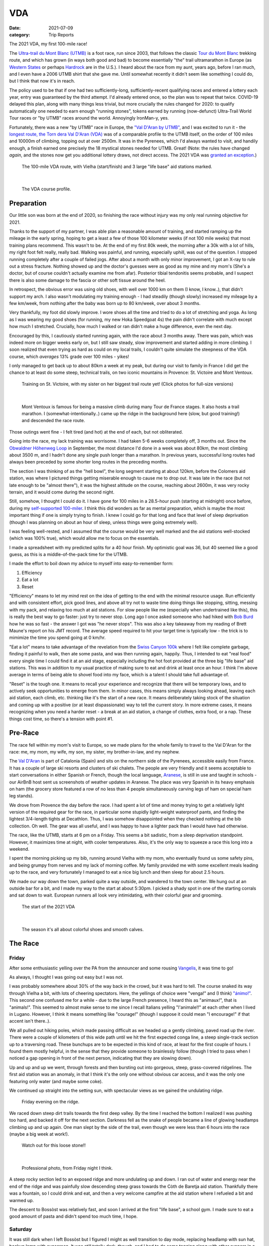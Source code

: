 ===
VDA
===
:date: 2021-07-09
:category: Trip Reports

The 2021 VDA, my first 100-mile race!

The `Ultra-trail du Mont Blanc (UTMB) <https://en.wikipedia.org/wiki/Ultra-Trail_du_Mont-Blanc>`__ is a foot race,
run since 2003, that follows the classic `Tour du Mont Blanc <https://en.wikipedia.org/wiki/Tour_du_Mont_Blanc>`__
trekking route, and which has grown (in ways both good and bad) to become essentially
"the" trail ultramarathon in Europe (as `Western States <https://www.wser.org/>`__ or perhaps `Hardrock <https://hardrock100.com/>`__ are in the U.S.). I heard about the race from my aunt, years ago, before I ran much, and I even have a 2006 UTMB shirt that she gave me. Until somewhat recently it didn't seem like something I could do, but I think that now it's in reach.

The policy used to be that if one had two sufficiently-long, sufficiently-recent qualifying races and entered a lottery each year, entry was guaranteed by the third attempt.
I'd already entered once, so the plan was to repeat
that twice. COVID-19 delayed this plan, along with many things less trivial,
but more crucially the rules changed for 2020: to qualify automatically
one needed to earn enough "running stones", tokens earned
by running (now-defunct) Ultra-Trail World Tour races or "by UTMB" races around the world.
Annoyingly IronMan-y, yes.

Fortunately, there was a new "by UTMB" race in Europe, the `"Val D'Aran by UTMB" <https://www.aranbyutmb.com/en/>`__,
and I was excited to run it - the `longest route, the Torn dera Val D'Aran (VDA) <https://www.aranbyutmb.com/en/vda-en/>`__ was of a comparable profile
to the UTMB itself, on the order of 100 miles and 10000m of climbing, topping out at over 2500m. It was in the Pyrenees,
which I'd always wanted to visit, and handily enough, a finish earned one precisely the 18 mystical
stones needed for UTMB. Great! (Note:
the rules have changed *again*, and the stones now get you additional lottery
draws, not direct access. The 2021 VDA was `granted an exception <https://utmbmontblanc.com/en/page/745/exceptionVDA.html>`__.)

 |route|

 The 100-mile VDA route, with Vielha (start/finish) and 3 large "life base" aid stations marked.

|

 |profile_2x|

 The VDA course profile.

Preparation
-----------

Our little son was born at the end of 2020, so finishing the race without injury was my only real running objective for 2021.

Thanks to the support of my partner, I was able plan a reasonable amount of training,
and started ramping up the mileage in the early spring, hoping to get a least a few of those
100 kilometer weeks  (if not 100 mile weeks) that most training plans recommend. This wasn't to be.
At the end of my first 80k week, the morning after a 30k with a lot of hills, my right foot felt really, really bad. Walking was painful, and running,
especially uphill, was out of the question. I stopped running completely after a couple of failed jogs. After about a month with only minor improvement, I got an X-ray to rule out
a stress fracture. Nothing showed up and the doctor's guesses were as good
as my mine and my mom's (She's a doctor, but of course couldn't actually examine me from afar). Posterior tibial tendonitis seems probable,
and I suspect there is also some damage to the fascia or other soft tissue around the heel.

In retrospect, the obvious error was using old shoes,
with well over 1000 km on them (I know, I know..), that didn't support my arch.
I also wasn't modulating my training enough - I had steadily (though slowly) increased
my mileage by a few km/week, from nothing after the baby was born up to 80 km/week, over about 3 months.

Very thankfully, my foot did slowly improve. I wore shoes all the time and tried to do a lot of stretching and yoga. As long as I was wearing my
good shoes (for running, my new Hoka Speedgoat 4s) the pain
didn't correlate with much except how much I stretched. Crucially,
how much I walked or ran didn't make a huge difference, even the next day.

Encouraged by this, I cautiously started
running again, with the race about 3 months away. There was pain, which was indeed more on bigger weeks early on,
but I still saw steady, slow improvement and started adding in more climbing. I soon realized that even trying as hard as could on my local trails, I couldn't quite simulate the steepness of the VDA course, which *averages* 13% grade over 100 miles - yikes!

I only managed to get back up to about 80km a week at my peak, but during our visit
to family in France I did get the chance to at least do some steep, technical trails,
on two iconic mountains in Provence: St. Victoire and Mont Ventoux.


  |st_victoire|

  Training on St. Victoire, with my sister on her biggest trail route yet! (Click photos for full-size versions)

|

  |ventoux|

  Mont Ventoux is famous for being a massive climb during many Tour de France stages. It also hosts a trail marathon. I (somewhat-intentionally..) came up the ridge in the background here (slow, but good training!) and descended the race route.

Those outings went fine - I felt tired (and hot) at the end of each,
but not obliterated.

Going into the race, my lack training was worrisome. I had
taken 5-6 weeks completely off, 3 months out. Since the `Obwaldner Höhenweg Loop <{filename}2020_09_12_Obwaldner_Hoehenweg_Loop.rst>`__
in September, the most distance I'd done in a week was about 80km, the most climbing
about 3500 m, and I hadn't done any single push longer than a marathon. In previous years, successful long routes had always been preceded by some shorter long routes in the preceding months.

The section I was thinking of as the "hell bowl", the long segment starting at about 120km, before the Colomers aid station, was where I pictured things getting miserable enough to cause me to drop out. It was late in the race (but not late enough to be "almost there"), it was the highest altitude on the course, reaching about 2600m, it was very rocky terrain, and it would come during the second night.

Still, somehow, I thought I could do it. I have gone for 100 miles in a 28.5-hour push (starting at midnight) once before, during my `self-supported 100-miler <{filename}2019_09_13_100m.rst>`__.
I think this did wonders as far as mental preparation, which is maybe the most
important thing if one is simply trying to finish. I knew I could
go for that long and face that level of sleep deprivation (though I was planning
on about an hour of sleep, unless things were going extremely well).

I was feeling well-rested, and I assumed that the course would be very well marked
and the aid stations well-stocked (which was 100% true), which would allow
me to focus on the essentials.

I made a spreadsheet with my predicted splits for a 40 hour finish. My optimistic goal was 36, but 40 seemed like a good guess, as this is a middle-of-the-pack time for the UTMB.

I made the effort to boil down
my advice to myself into easy-to-remember form:

1. Efficiency
2. Eat a lot
3. Reset

"Efficiency" means to let my mind rest on the idea
of getting to the end with the minimal resource usage. Run efficiently
and with consistent effort, pick good lines, and above all try not to waste time
doing things like stopping, sitting, messing with my pack, and relaxing too much at aid stations. For slow people like
me (especially when undertrained like this), this is really the best way to go faster:
just try to never stop. Long ago I once asked someone who had hiked with `Bob Burd <https://www.snwburd.com/bob/>`__ how he was so fast - the
answer I got was "he never stops". This was also a key takeaway from my reading of Brett Maune's report on his JMT record. The average speed required to hit your target time is typically low - the trick is to mimimize the time you spend going at 0 km/hr.

"Eat a lot" means to take advantage of the revelation from the `Swiss Canyon 100k <{filename}swiss-canyon-trail-105k-2019.rst>`__
where I felt like complete garbage, finding it painful to walk, then ate some pasta, and was then running again,
happily. Thus, I intended to eat "real food" every single time I could find it at an aid stage,
especially including the hot foot provided at the three big "life base" aid stations.
This was in addition to my usual practice of making sure to eat and drink at least once an hour. I think I'm above average in terms
of being able to shovel food into my face, which is a talent I should take
full advantage of.

"Reset" is the tough one. It means to recall your experience and recognize that there will be temporary lows, and to actively seek opportunities
to emerge from them. In minor cases, this means simply always looking ahead,
leaving each aid station, each climb, etc. thinking like it's the start of a
new race. It means deliberately taking stock of the situation and coming up with a positive (or at least dispassionate) way to tell the current story. In more extreme cases, it means recognizing when you need a harder reset -
a break at an aid station, a change of clothes, extra food, or a nap. These
things cost time, so there's a tension with point #1.

Pre-Race
--------

The race fell within my mom's visit to Europe, so we made plans for the whole
family to travel to the Val D'Aran for the race: me, my mom, my wife, my son, my sister, my brother-in-law, and my nephew.

The `Val D'Aran <https://en.wikipedia.org/wiki/Val_d%27Aran>`__ is part of Catalonia (Spain)
and sits on the northern side of the Pyrenees, accessible easily from France.
It has a couple of large ski resorts and clusters of ski chalets. The people
are very friendly and it seems acceptable to start conversations in either
Spanish or French, though the local language, `Aranese <https://en.wikipedia.org/wiki/Aranese_dialect>`__, is still in use and taught in schools - our AirBnB host sent us screenshots of weather updates in Aranese. The place was very Spanish in its
heavy emphasis on ham (the grocery store featured a row of no less than 4 people simultaneously
carving legs of ham on special ham leg stands).

We drove from Provence the day before the race. I had spent a lot of time and
money trying to get a relatively light version of the required gear for the
race, in particular some stupidly light-weight waterproof pants, and finding
the lightest 3/4-length tights at Decathlon. Thus, I was somehow disappointed
when they checked nothing at the bib collection.  Oh well.  The gear was
all useful, and I was happy to have a lighter pack than I would have had otherwise.

The race, like the UTMB, starts at 6 pm on a Friday. This seems a bit sadistic,
from a sleep deprivation standpoint.
However, it maximizes time at night,
with cooler temperatures. Also, it's the only way to squeeze a race this long into
a weekend.

I spent the morning picking up my bib, running around Vielha with my mom, who eventually
found us some safety pins, and being grumpy from nerves and my lack of morning coffee.
My family provided me with some excellent meals leading up to the race,
and very fortunately I managed to eat a nice big lunch and then sleep for about 2.5 hours.

We made our way down the town, parked quite a way outside, and wandered to the town center.
We hung out at an outside bar for a bit, and I made my way to the start at about 5:30pm.
I picked a shady spot in one of the starting corrals and sat down to wait. European runners
all look very intimidating, with their colorful gear and grooming.

 |start|

 The start of the 2021 VDA

|

 |start2|

 The season it's all about colorful shoes and smooth calves.


The Race
--------


Friday
~~~~~~

After some enthusiastic yelling over the PA from the announcer and some rousing `Vangelis <https://en.wikipedia.org/wiki/Conquest_of_Paradise_(song)>`__, it was time to go!

As always, I thought I was going out easy but I was not.

I was probably somewhere about 30% of the way back in the crowd, but it was hard to tell. The course snaked its way through Vielha a bit, with lots of cheering spectators. Here, the yellings of choice were "venga!" and (I think) `"ánimo!" <https://en.wiktionary.org/wiki/%C3%A1nimo>`__. This second one confused me for a while - due to the large French presence, I heard this as "animaux!", that is "animals!". This seemed to almost make sense to me since I recall Italians yelling "l'animale!!" at each other when I lived in Lugano. However, I think it means something like "courage!" (though I suppose it could mean "I encourage!" if that accent isn't there..).

We all pulled out hiking poles, which made passing difficult as we headed up a gently climbing, paved road up the river. There were a couple of kilometers of this wide path until we hit the first expected conga line, a steep single-track section up to a traversing road. These bunchups are to be expected in this kind of race, at least for the first couple of hours. I found them mostly helpful, in the sense that they provide someone to brainlessly follow (though I tried to pass when I noticed a gap opening in front of the next person, indicating that they are slowing down).

Up and up and up we went, through forests and then bursting out into gorgeous, steep, grass-covered ridgelines. The first aid station was an anomaly, in that I think it's the only one without obvious car access, and it was the only one featuring only water (and maybe some coke).

We continued up straight into the setting sun, with spectacular views as we gained the undulating ridge.

 |pano_friday|

 Friday evening on the ridge.


We raced down steep dirt trails towards the first deep valley. By the time I reached the bottom I realized I was pushing too hard, and backed it off for the next section. Darkness fell as the snake of people became a line of glowing headlamps climbing up and up again. One man slept by the side of the trail, even though we were less than 6 hours into the race (maybe a big week at work!).

 |widowmaker|

 Watch out for this loose stone!!

|


 |bridge_pro|

 Professional photo, from Friday night I think.


A steep rocky section led to an exposed ridge and more undulating up and down. I ran out of water and energy near the end of the ridge and was painfully slow descending steep grass towards the Còth de Baretja aid station. Thankfully there was a fountain, so I could drink and eat, and then a very welcome campfire at the aid station where I refueled a bit and warmed up.

The descent to Bossòst was relatively fast, and soon I arrived at the first "life base", a school gym. I made sure to eat a good amount of pasta and didn't spend too much time, I hope.


Saturday
~~~~~~~~

It was still dark when I left Bossòst but I figured I might as well transition to day mode, replacing headlamp with sun hat, backup lamp with sunscreen. It was still totally dark, though, and I had to do some tagging along with other runners in a couple of darker sections.

What was a "flat" section going along the river had its share of climbs and descents, but soon enough we started the climb to Canejan, on a steep old road. This was the first time I saw a pair I dubbed the bee-men, decked out in black and yellow and hiking very aggressively on the steep uphills (even cutting switchbacks, which of course is unforgiveable blasphemy). They buzzed past me on uphills no less than three times over the course of the race.


 |ruin_saturday|

 Ruin below the climb to Canejan.

|

The Canejan aid station was nice, with the trail going up through the very steep town, into a school, and out the other side. A steep climb up and then back down took us to the St. Joan de Toran aid station, and then we faced the bulk of the big climb of the course, up to Pas Estret. This seemed pretty endless, as we switchbacked up and up past impressive gorges. I kept looking out for the lakes I knew were coming, but of course these sorts of things never appear as soon as you'd like. By this point the crowd had really thinned, and there were usually 3 or 4 people in sight.

  |pano_pass_saturday|


  The top of the big climb, Pas Estret.


Things gradually flattened until a descent to the Pas Estret aid station, at about noon. It was getting hot and I was starting to feel tired. They had some very nice sticky buns to eat. The next climb, to the high point of the day, wasn't as bad as I'd feared, though the traversing section afterwards was longer than I'd imagined. This was one of the more scenic parts of the course, even going through an old mining tunnel at one point. (After the race we got an email which strongly implied that people had gotten sick from drinking water from natural sources around this area, so beware - luckily for me I didn't drink out of any streams here, though I did in other places on the course.).


 |pano_top_saturday|

 Panorama from near the Urets Mine, Saturday's high point at over 2500m. Note a runner emerging from the tunnel on the right.

On the descent, I slowed significantly as the day got hotter. I was mostly unable to run by the time I neared the Montgarri aid station, and starting to lose morale. I walked it in to that aid station, where I'd been imagining taking a nap, but the aid station was in the cobblestone courtyard of some sort of novelty castle, and from taking a look at my printout of estimated times, I realized that Beret, the next life base, was actually very close, so I figured I'd spend the 90 minutes or so getting there and then sleep.

My mom and sister were there to greet me at Beret, which was a huge boost! We chatted a bit and then I went to get my drop bag and try to reset a bit. I was too tired to be thinking very straight and somehow couldn't find anywhere to change (there was a labelled bathroom..) nor manage to recharge my watch  - the battery pack I carried was dead and the backup in my drop bag somehow defeated me as well. I forgot to replenish my food from the drop bag as well. Then I figured I'd take a nap in the advertised sleeping areas, but it was actually just the second level of the ski lodge, full of people, where you could sleep on an area of the floor conveniently next to chairs specially designed to emit piercing scraping sounds when moved around. I did sleep for about 5 minutes.

Despite what I thought was mainly time wasted at Beret,
I did feel okay leaving. I didn't really try to run, and met up with
another power-walker, a Spanish guy whose name I've now forgotten,
and who was unfortunately the only person with whom I had an extended
conversation. He soon out-walked me, and then we came
to probably the most demoralizing section,
the descent back down to Salardú in the main valley. This was
supposed to be one of the few easy parts of the course,
a long section of gently-descending dirt road. My legs felt shot enough
that I wasn't even able to jog, so down and down I walked as it got hotter and hotter
and I got more and more miserable and less and less sure of myself.

I was going to lose my mind up there in the Colomers Hell Bowl. I remembered
the devastatingly powerful urge to sleep during my 100-mile solo route,
which had only been staved off by a cup of coffee which wasn't going to be available this time.
I was going to lose my sense of judgement and do something stupid,
like fall asleep on the side of the trail in a T-shirt and shorts,
get sick, and have this whole thing be a colossal waste of time and money.
I was going to continue to slow down and not make the cutoff, as the course got harder
and harder and I got weaker and weaker. I should quit,
get back to safety in the valley instead of climbing back out of it again for the
hardest section of the course, over the second night. I was an idiot
for thinking I could finish this route without enough training.

This was, looking back, the crux of the thing. The inevitable low point, when your despair seems like the only logical response,
when you ask yourself "why am I doing this?" (plus expletives) and come up with nothing.
I almost invariably had similar thoughts on each significant mountaineering outing (i.e. one where I had some uncertainty about whether we'd complete the route),
usually before sunrise, plodding up some frozen slope towards invisible threats above.

I've had the thought, and heard others reach the same conclusion,
that one of the things that is so interesting and appealing about
routes/races like this is that they are microcosms of life. Ups and downs,
successes and failures, joy and suffering, people appearing and disappearing.
These races are, by sporting standards, very slow events, but compared to life
they proceed at warp speed.

Getting through these low points, preferably without losing too much time, is
a key skill. I'd like to think I've improved, but the each low point is low in its own
way (to paraphrase the beginning of a book I haven't read yet).

I felt myself floundering. I think I did a little bit of jogging on the way down,
but lost time to ineffectively trying to find a place to go the bathroom.
Things improved once I finally settled on a plan I could wrap my scared brain around:
I would get to the Banhs de Tredòs aid station, where I would almost certainly sleep
for an hour or so. I reasoned that to try to complete the race without any sleep
would be unsafe, and perhaps also inefficient. Breaking things up after the
first big climb seemed appealing, and I hoped that by sleeping before absolutely forced
to, I could do so in warmer conditions (earlier and at the aid station) than
if I had to crash next to the trail.

This worked fairly well. I got through the Salardú aid station efficiently and moved consistently,
if not speedily, up the 800m climb and 300m descent to Banhs de Tredós. It got dark
during this section and I was surprised to see a pair of huge horses roaming freely in the forest
as we passed through.

At the aid station I changed into all my clothes and asked the people running the station
if I could borrow some of their cardboard to use as a sleeping pad. This seemed like it'd work
great, as I had a nice spot next to the tent to nap, but unfortunately the medical
staff didn't like the idea of me sleeping there for too long, so told me I could only sleep outside for 15 minutes. Eventually I went back inside and they let me sleep on a cot for about half an hour under a space blanket, which was nice. I was woken up several times, by the medical staff ("¡¿QUÉ TAL?!") and by the fact that this aid station welcomed each arriving runner with thunderous applause.


Saturday Night
~~~~~~~~~~~~~~

The nap worked wonders. I woke up very cold, but drank a bowl of soup and set off, still wearing all my clothes. I mixed a stiff soft flask of caffeinated electrolyte powder I was now *psyched*. I was eager to get into the scrambling. What had seemed like the worst part of the route, the hell bowl, now seemed like it would be the best, and it was. While it was the slowest, it was the most interesting, and fatigue is much more manageable when you have rugged terrain to keep you occupied (which I certainly knew when I was more into mountaineering, but had forgotten).

This section was surreal - the terrain was very convoluted as we climbed past small lakes and through twisted granite rock piles. In the pitch black, one could sometimes see the reflectors and headlamps marking the trail ahead. A strange red apparition above never seemed to get much closer, until finally I passed a man with a space blanket and a red lamp strapped to his back. I passed an Eastern European man speaking English into his phone: "I'm tired and it's very dark". Every so often I'd pass the shape of a slumbering runner in the grass next to the trail.

I turned of my headlamp at one point and was treated to an incredible view of the stars and milky way.

 |colomers_pro|

 Professional photo of a lake on the climb into the Colomers bowl.

Up and up I went, wondering if every little ramp of lights was the final climb. We navigated several short scrambling sections - the trail was immaculately marked, so one was never more than a few meters off course. At the end of one steep section, we were suddenly greeted by a man with a scanner, who scanned our bibs and did the usual cruel aid-station worker thing: "It's 5 km to the aid station". Haha. It took me 2 hours to get to the aid station, even though it was almost all downhill, picking through rocks - the route was well-marked, as usual, but the fine details of how to get between markers wasn't totally clear in the dark.
As I passed a large lake, thinking I must be almost at the aid station (no), I enjoyed running across a perfectly flat bridge - the running was magically easy and I could see only the bridge, nothing else around. Eventually I shone my light below and realized I was crossing a dam. The trail continued below the dam, on the relatively worst-marked part of the route, which was the closest I ever came to wondering if I was off course.


I got through the aid station quickly, slamming some more tortilla.

There followed a hike up a fire road, with a very well-marked turnoff up a steep grassy mountainside. I purposefully missed the turnoff to take care of some business, and was annoyed when the people behind me started whistling and shining powerful headlamps to make sure I hadn't lost the trail.

This steep part was the only section where I think the course layout should change - a very steep trail straight up the mountainside finished with traversing across fields of fist-to-melon-sized granite rocks, directly above the runners below. An accident waiting to happen, and I hope this part can be re-routed (or maybe some nets installed below the critical section).

It was a shame that the sun hadn't quite risen, as the views from this section of the course would have been phenomenal as the trail crested the ridge.


Sunday
~~~~~~

The sun came up as I made the long, long descent down towards Ressec.
Parts of this were steep dirt trails with roots and rocks protruding, which
were very slow with my sore and tired legs.

One of these outings wouldn't be complete without some minor hallucination.
By now I'm used to the overzealous visual pattern-matching of the tired
brain in low light - that the out-of-place thing I see
in the woods is almost certainly going to morph back into a log.
This time, as I made my way down past a stream, I thought to myself "oh I guess that's
why they call it a 'babbling brook'", as I listened to deep, quasi-human
voice babbling at me from a small waterfall. I heard many strange, unintelligible
voices for a while afterwards, as I moved down down down the long descent.

Near the bottom, I stopped to pee, and looked up to make direct eye contact with the upper half
of a man standing about 15m away. There were many locals who'd come out just to watch the runners going by, and I hadn't noticed him standing at a road crossing just ahead. We both pretended like nothing had happened. I probably said "Buongiorno" to him instead of "Buenos Días", because the whole weekend was a linguistic brain-scramble
for me, as many of the other runners were in small groups speaking Spanish, French, and Italian - I know tiny bits of all three languages, so the pleasantries just came out in a random one.


I hurried through the aid station, very worried about finishing in time, because if the remaining climbs and descents continued to take as long as the last few had, I would barely make it. Luckily I didn't leave before discovering that they had *pizza*. When I saw the closed pizza boxes, I didn't let myself hope too much. My college years taught me that if you didn't see it being delivered, a closed pizza box is already empty. But maybe, just maybe. The aid station worked said something in Spanish. I stared blankly and she said a single, beautiful word: "Take.". I did. It was amazing.

The next climb began on a nicely-graded road. Here, I salute the sense of humor of the course designers. They'd set it up so that I expected a horrific climb, but the road just turned into a perfectly graded trail which went most of the way to the top of the climb. The 600m climb didn't take that much more than hour, I don't think, which was a far cry from the 2+ hours I'd been fearing. My knee was hurting quite badly by this point, with each steep uphill step on the right side. I was able to bear it, though, knowing that it had felt exactly like this before, for the better part of a day, to no lasting detriment. If I stopped to stretch my quad, I could get some relief, but this had to be repeated too frequently to be a real solution.

The descent to the last aid station was quick, under the circumstances, and I moved through quickly, just refilling water, as I still had energy bars in reserve.  The last climb, while smaller than the second-to-last, was much harder, as
the pizza rocket fuel was gone, and the heat of the day was setting in on
the treeless ascent. I was very glad to have finished as "early" as I did,
as it got over 30C in the valley that day, and I suspect the later finishers
suffered in the sun.

Some friendly people and a dog greeted me at the top of the climb, and then after a short traverse, it was all downhill.

 |pano_sunday2|

 The top of the last climb.


|

 |pano_sunday|

 The last pass, with a blown-out `Aneto <https://en.wikipedia.org/wiki/Aneto>`__ in the background. All downhill from here!


The descent started with a very steep road, with very large "gravel" which might actually make it possible to drive up. This leveled out to traverse for a while, allowing me to very slowly run a bit, and then turned into the typical straight-down of the course. I was passed by quite a few people who still had the legs to descend at more than a pained shuffle. Thankfully the direct route meant it was over quickly and I rejoined the streets that we'd started on in Vielha. Lots of cheering people as I jogged it in. I was very happy to see my family had made it to see me finish! I crossed the line, was instructed to ring a bell, and was presented with a classy-looking bottle of water.

475 finished, out of 941 who started - this 50% "Did Not Finish" (DNF) rate is high for a race like this. (I think the UTMB is typically about 30-40% DNF). I came in 238th, and would have been about 50 places higher if I'd hit my 40 hour goal. Nevertheless, with the lack of training my goal had been to finish uninjured, which I accomplished, and I'm very happy with the result. Full results are `here <https://aranbyutmb.livetrail.run/classement.php?course=vda&cat=scratch>`__.


Lessons Learned
---------------

Eating as much real food as possible, along with the usual sugary stuff on the hour, definitely worked. With the possible exception of the last climb in the heat, I was able to make steady progress on all the uphills, where one is simply energy-limited. I wish I'd eaten more of that pizza!

I think I did okay on following my other two mantras. Overall I think I was reasonably efficient and did a good job of staying in the moment. I certainly could have wasted less time stopping, particularly at Beret fussing with the drop bag. I could have done a better job staying in the moment during the lows on Saturday afternoon. The big reset sleep at Banhs de Tredòs cost a lot of time but was probably worth it for the complete restoration of motivation (which actually continued past the end of the race!).

It was worth it to guess beforehand which sections between aid stations would be the hardest. This course features three sections with both big climbs and more distance than average between stations. The first caught me off guard (before Còth de Baretja), so for the next two I made sure to spend a little extra time refueling beforehand, and carrying more food and water than I would otherwise, to account for the additional time.

What's next? If I read the rules correctly, I can run the UTMB next summer! Between now and then I'd like to run a couple of similarly-steep races, like the TDS or the Scenic Trail, get in some self-supported mountain routes, and maybe do a little more speedwork over the winter. Generally, I hope that my legs will last a little longer than they did in this race. That's probably just a question of more hours training, but deliberately working on long downhills might be beneficial.

Gear
----

 |gear|

 Gear (minus phone and glasses). I used  everything here except the space blanket, the bandage, the waterproof gloves, the waterproof pants, and the money (no emergencies or rain). I also had a drop bag including extra clothes, food, a USB battery pack, tape, and bandages for my foot.


Worked well:

* Two new headlamps. The Silva Crosstrail 6 was powerful and though the separate battery pack (in the side of my pack) is a bit awkward when you need to take the pack off, I think the very low weight on my head was worth it. I also like the modular design a lot - you can swap out a rechargeable battery pack, and you can guarantee the light will not drain the battery in your pack by completely disconnecting the battery pack. (Plus it'll work perfectly for biking or mountaineering, if I ever do those things again). The Petzl eLite, kept easily accessible (where my sunscreen would be during the day), was essential to provide light to change batteries in the main lamp.
* Two pairs of glasses. I opted to carry my normal prescription glasses, along with my prescription sunglasses.  The normal glasses were very helpful at the night, and didn't slide around once I locked them down with my headlamp strap. The sunglasses have thicker stems which fit into a keeper strap from which they hang, underneath my chest strap, when not in use during the day.
* Disposable soup container. Very light and held up for the whole race - I even drank soup out of it!

Worked less well:

* Water bladder. Not helpful on this route - I never even attempted to use it because it's non-trivial to  to fill with full pack, and the hose always managed to work its way free and flop around. I'll only take it in the future if I really need the extra capacity.
* Drop bag. It was a mixed one. It was absolutely essential to have the extra set of headlamp batteries in there and, though I forgot to use them, the restock of favored trail snacks would have been nice. The change of clothes was a waste of time. I didn't feel particularly refreshed, and worse the second set of clothes was inferior - I missed the compression socks and the T-shirt wasn't as breathable. The extra battery pack would have been nice to recharge my watch, if I'd managed to get it to work. I feel I wasted a lot of time messing with the drop bag that wasn't worth it, so in the future I might return to treating the bag as something to hold gear for contingencies (this time, the extra batteries), not something that I would need under ideal conditions.



.. |profile_2x| image:: images/2021_07_09_VDA/profile_2x.jpg
   :width: 800px
   :target: images/2021_07_09_VDA/profile_2x.jpg

.. |route| image:: images/2021_07_09_VDA/route.png
   :width: 800px
   :target: images/2021_07_09_VDA/route.png

.. |st_victoire| image:: images/2021_07_09_VDA/small/st_victoire.jpg
   :width: 300px
   :target: images/2021_07_09_VDA/st_victoire.jpg

.. |ventoux| image:: images/2021_07_09_VDA/small/ventoux.jpg
   :width: 300px
   :target: images/2021_07_09_VDA/ventoux.jpg

.. |gear| image:: images/2021_07_09_VDA/small/gear.jpg
   :width: 300px
   :target: images/2021_07_09_VDA/gear.jpg

.. |start| image:: images/2021_07_09_VDA/small/start.jpg
   :width: 300px
   :target: images/2021_07_09_VDA/start.jpg

.. |start2| image:: images/2021_07_09_VDA/small/start2.jpg
   :width: 300px
   :target: images/2021_07_09_VDA/start2.jpg

.. |pano_friday| image:: images/2021_07_09_VDA/small/pano_friday.jpg
   :width: 800px
   :target: images/2021_07_09_VDA/pano_friday.jpg

.. |widowmaker| image:: images/2021_07_09_VDA/small/widowmaker.jpg
   :width: 300px
   :target: images/2021_07_09_VDA/widowmaker.jpg

.. |bridge_pro| image:: images/2021_07_09_VDA/small/bridge_pro.jpg
   :width: 300px
   :target: images/2021_07_09_VDA/bridge_pro.jpg

.. |ruin_saturday| image:: images/2021_07_09_VDA/small/ruin_saturday.jpg
   :width: 300px
   :target: images/2021_07_09_VDA/ruin_saturday.jpg

.. |pano_pass_saturday| image:: images/2021_07_09_VDA/small/pano_pass_saturday.jpg
   :width: 800px
   :target: images/2021_07_09_VDA/pano_pass_saturday.jpg

.. |pano_top_saturday| image:: images/2021_07_09_VDA/small/pano_top_saturday.jpg
   :width: 800px
   :target: images/2021_07_09_VDA/pano_top_saturday.jpg

.. |colomers_pro| image:: images/2021_07_09_VDA/small/colomers_pro.jpg
   :width: 300px
   :target: images/2021_07_09_VDA/colomers_pro.jpg

.. |pano_sunday| image:: images/2021_07_09_VDA/small/pano_sunday.jpg
   :width: 800px
   :target: images/2021_07_09_VDA/pano_sunday.jpg

.. |pano_sunday2| image:: images/2021_07_09_VDA/small/pano_sunday2.jpg
   :width: 800px
   :target: images/2021_07_09_VDA/pano_sunday2.jpg

